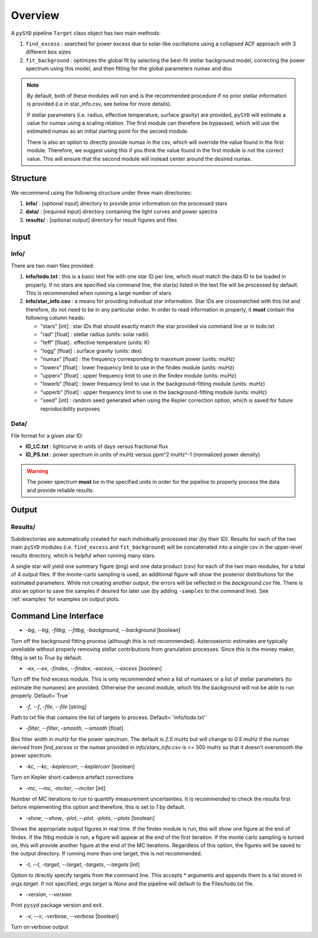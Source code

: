 .. _overview:

Overview
########

A ``pySYD`` pipeline ``Target`` class object has two main methods:

#. ``find_excess`` : searched for power excess due to solar-like oscillations using a collapsed 
   ACF approach with 3 different ``box`` sizes
#. ``fit_background`` : optimizes the global fit by selecting the best-fit stellar background
   model, correcting the power spectrum using this model, and then fitting for the global parameters
   numax and dnu

.. note::

    By default, both of these modules will run and is the recommended procedure if no prior stellar 
    information is provided (i.e in star_info.csv, see below for more details). 

    If stellar parameters (i.e. radius, effective temperature, surface gravity) are provided, ``pySYD`` 
    will estimate a value for numax using a scaling relation. The first module can therefore be bypassed,
    which will use the estimated numax as an initial starting point for the second module.

    There is also an option to directly provide numax in the csv, which will override the value found in
    the first module. Therefore, we suggest using this if you think the value found in the first module
    is not the correct value. This will ensure that the second module will instead center around the 
    desired numax.


Structure
*********

We recommend using the following structure under three main directories:

#. **info/** : [optional input] directory to provide prior information on the processed stars
#. **data/** : [required input] directory containing the light curves and power spectra
#. **results/** : [optional output] directory for result figures and files


Input
*****

Info/
+++++

There are two main files provided:

#. **info/todo.txt** : this is a basic text file with one star ID per line, which must match the data ID to be loaded in properly. If no stars are specified via command line, the star(s) listed in the text file will be processed by default. This is recommended when running a large number of stars.

#. **info/star_info.csv** : a means for providing individual star information. Star IDs are crossmatched with this list and therefore, do not need to be in any particular order. In order to read information in properly, it **must** contain the following column heads:

   * "stars" [int] : star IDs that should exactly match the star provided via command line or in todo.txt
   * "rad" [float] : stellar radius (units: solar radii)
   * "teff" [float] : effective temperature (units: K)
   * "logg" [float] : surface gravity (units: dex)
   * "numax" [float] : the frequency corresponding to maximum power (units: muHz)
   * "lowerx" [float] : lower frequency limit to use in the findex module (units: muHz)
   * "upperx" [float] : upper frequency limit to use in the findex module (units: muHz)
   * "lowerb" [float] : lower frequency limit to use in the background-fitting module (units: muHz)
   * "upperb" [float] : upper frequency limit to use in the background-fitting module (units: muHz)
   * "seed" [int] : random seed generated when using the Kepler correction option, which is saved for future reproducibility purposes


Data/
+++++

File format for a given star ID: 

*  **ID_LC.txt** : lightcurve in units of days versus fractional flux
*  **ID_PS.txt** : power spectrum in units of muHz versus ppm^2 muHz^-1 (normalized power density)


.. warning::

    The power spectrum **must** be in the specified units in order for the pipeline 
    to properly process the data and provide reliable results. 


Output
******

Results/
++++++++

Subdirectories are automatically created for each individually processed star (by their ID).
Results for each of the two main ``pySYD`` modules (i.e. ``find_excess`` and ``fit_background``) 
will be concatenated into a single csv in the upper-level results directory, which is
helpful when running many stars.

A single star will yield one summary figure (png) and one data product (csv) for each of the two
main modules, for a total of 4 output files. If the monte-carlo sampling is used, an additional
figure will show the posterior distributions for the estimated parameters. While not creating
another output, the errors will be reflected in the `background.csv` file. There is also an 
option to save the samples if desired for later use (by adding ``-samples`` to the command line). 
See :ref:`examples` for examples on output plots.


Command Line Interface
**********************

* `-bg`, `--bg`, `-fitbg`, `--fitbg`, `-background`, `--background` [boolean]

Turn off the background fitting process (although this is not recommended). Asteroseismic estimates are typically unreliable without properly removing stellar contributions from granulation processes. Since this is the money maker, fitbg is set to `True` by default.

* `-ex`, `--ex`, `-findex`, `--findex`, `-excess`, `--excess` [boolean]

Turn off the find excess module. This is only recommended when a list of numaxes or a list of stellar parameters (to estimate the numaxes) are provided. Otherwise the second module, which fits the background will not be able to run properly. Default=`True`

* `-f`, `--f`, `-file`, `--file` [string]

Path to txt file that contains the list of targets to process. Default=`'info/todo.txt'`

* `-filter`, `--filter`, `-smooth`, `--smooth` [float]

Box filter width in muHz for the power spectrum. The default is `2.5` muHz but will change to `0.5` muHz if the numax derived from `find_excess` or the numax provided in `info/stars_info.csv` is <= 500 muHz so that it doesn't oversmooth the power spectrum.

* `-kc`, `--kc`, `-keplercorr`, `--keplercorr` [boolean]

Turn on Kepler short-cadence artefact corrections

* `-mc`, `--mc`, `-mciter`, `--mciter` [int]

Number of MC iterations to run to quantify measurement uncertainties. It is recommended to check the results first before implementing this option and therefore, this is set to `1` by default.

* `-show`, `--show`, `-plot`, `--plot`, `-plots`, `--plots` [boolean]

Shows the appropriate output figures in real time. If the findex module is run, this will show one figure at the end of findex. If the fitbg module is run, a figure will appear at the end of the first iteration. If the monte carlo sampling is turned on, this will provide another figure at the end of the MC iterations. Regardless of this option, the figures will be saved to the output directory. If running more than one target, this is not recommended. 

* `-t`, `--t`, `-target`, `--target`, `-targets`, `--targets` [int]

Option to directly specify targets from the command line. This accepts * arguments and appends them to a list stored in `args.target`. If not specified, `args.target` is `None` and the pipeline will default to the Files/todo.txt file.

* `-version`, `--version`

Print ``pysyd`` package version and exit.

* `-v`, `--v`, `-verbose`, `--verbose` [boolean]

Turn on verbose output
